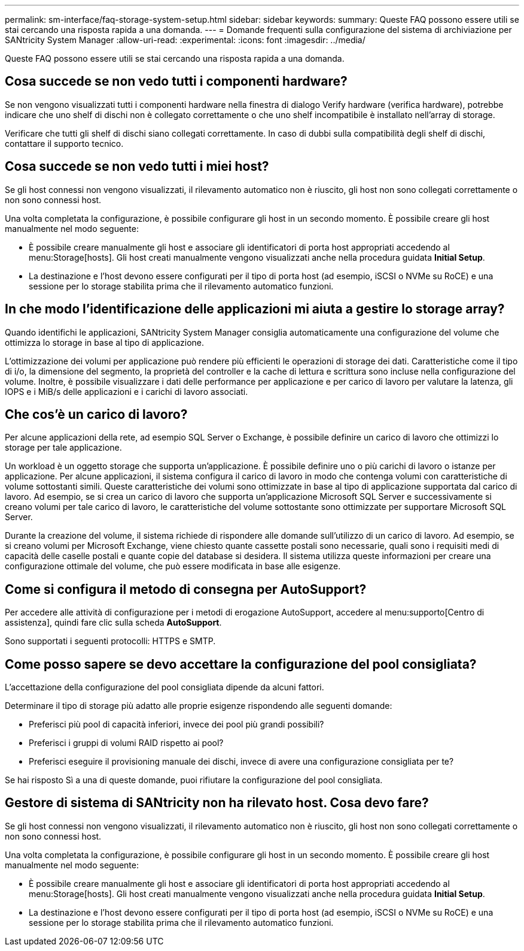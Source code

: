 ---
permalink: sm-interface/faq-storage-system-setup.html 
sidebar: sidebar 
keywords:  
summary: Queste FAQ possono essere utili se stai cercando una risposta rapida a una domanda. 
---
= Domande frequenti sulla configurazione del sistema di archiviazione per SANtricity System Manager
:allow-uri-read: 
:experimental: 
:icons: font
:imagesdir: ../media/


[role="lead"]
Queste FAQ possono essere utili se stai cercando una risposta rapida a una domanda.



== Cosa succede se non vedo tutti i componenti hardware?

Se non vengono visualizzati tutti i componenti hardware nella finestra di dialogo Verify hardware (verifica hardware), potrebbe indicare che uno shelf di dischi non è collegato correttamente o che uno shelf incompatibile è installato nell'array di storage.

Verificare che tutti gli shelf di dischi siano collegati correttamente. In caso di dubbi sulla compatibilità degli shelf di dischi, contattare il supporto tecnico.



== Cosa succede se non vedo tutti i miei host?

Se gli host connessi non vengono visualizzati, il rilevamento automatico non è riuscito, gli host non sono collegati correttamente o non sono connessi host.

Una volta completata la configurazione, è possibile configurare gli host in un secondo momento. È possibile creare gli host manualmente nel modo seguente:

* È possibile creare manualmente gli host e associare gli identificatori di porta host appropriati accedendo al menu:Storage[hosts]. Gli host creati manualmente vengono visualizzati anche nella procedura guidata *Initial Setup*.
* La destinazione e l'host devono essere configurati per il tipo di porta host (ad esempio, iSCSI o NVMe su RoCE) e una sessione per lo storage stabilita prima che il rilevamento automatico funzioni.




== In che modo l'identificazione delle applicazioni mi aiuta a gestire lo storage array?

Quando identifichi le applicazioni, SANtricity System Manager consiglia automaticamente una configurazione del volume che ottimizza lo storage in base al tipo di applicazione.

L'ottimizzazione dei volumi per applicazione può rendere più efficienti le operazioni di storage dei dati. Caratteristiche come il tipo di i/o, la dimensione del segmento, la proprietà del controller e la cache di lettura e scrittura sono incluse nella configurazione del volume. Inoltre, è possibile visualizzare i dati delle performance per applicazione e per carico di lavoro per valutare la latenza, gli IOPS e i MiB/s delle applicazioni e i carichi di lavoro associati.



== Che cos'è un carico di lavoro?

Per alcune applicazioni della rete, ad esempio SQL Server o Exchange, è possibile definire un carico di lavoro che ottimizzi lo storage per tale applicazione.

Un workload è un oggetto storage che supporta un'applicazione. È possibile definire uno o più carichi di lavoro o istanze per applicazione. Per alcune applicazioni, il sistema configura il carico di lavoro in modo che contenga volumi con caratteristiche di volume sottostanti simili. Queste caratteristiche dei volumi sono ottimizzate in base al tipo di applicazione supportata dal carico di lavoro. Ad esempio, se si crea un carico di lavoro che supporta un'applicazione Microsoft SQL Server e successivamente si creano volumi per tale carico di lavoro, le caratteristiche del volume sottostante sono ottimizzate per supportare Microsoft SQL Server.

Durante la creazione del volume, il sistema richiede di rispondere alle domande sull'utilizzo di un carico di lavoro. Ad esempio, se si creano volumi per Microsoft Exchange, viene chiesto quante cassette postali sono necessarie, quali sono i requisiti medi di capacità delle caselle postali e quante copie del database si desidera. Il sistema utilizza queste informazioni per creare una configurazione ottimale del volume, che può essere modificata in base alle esigenze.



== Come si configura il metodo di consegna per AutoSupport?

Per accedere alle attività di configurazione per i metodi di erogazione AutoSupport, accedere al menu:supporto[Centro di assistenza], quindi fare clic sulla scheda *AutoSupport*.

Sono supportati i seguenti protocolli: HTTPS e SMTP.



== Come posso sapere se devo accettare la configurazione del pool consigliata?

L'accettazione della configurazione del pool consigliata dipende da alcuni fattori.

Determinare il tipo di storage più adatto alle proprie esigenze rispondendo alle seguenti domande:

* Preferisci più pool di capacità inferiori, invece dei pool più grandi possibili?
* Preferisci i gruppi di volumi RAID rispetto ai pool?
* Preferisci eseguire il provisioning manuale dei dischi, invece di avere una configurazione consigliata per te?


Se hai risposto Sì a una di queste domande, puoi rifiutare la configurazione del pool consigliata.



== Gestore di sistema di SANtricity non ha rilevato host. Cosa devo fare?

Se gli host connessi non vengono visualizzati, il rilevamento automatico non è riuscito, gli host non sono collegati correttamente o non sono connessi host.

Una volta completata la configurazione, è possibile configurare gli host in un secondo momento. È possibile creare gli host manualmente nel modo seguente:

* È possibile creare manualmente gli host e associare gli identificatori di porta host appropriati accedendo al menu:Storage[hosts]. Gli host creati manualmente vengono visualizzati anche nella procedura guidata *Initial Setup*.
* La destinazione e l'host devono essere configurati per il tipo di porta host (ad esempio, iSCSI o NVMe su RoCE) e una sessione per lo storage stabilita prima che il rilevamento automatico funzioni.


